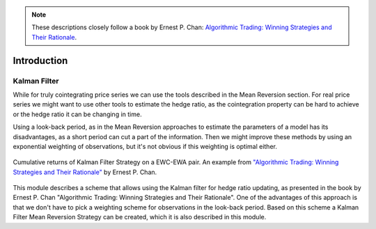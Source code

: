 .. _other_approaches-introduction:

.. Note::

    These descriptions closely follow a book by Ernest P. Chan:
    `Algorithmic Trading: Winning Strategies and Their Rationale <https://www.wiley.com/en-us/Algorithmic+Trading%3A+Winning+Strategies+and+Their+Rationale-p-9781118460146>`__.

============
Introduction
============

Kalman Filter
#############

While for truly cointegrating price series we can use the tools described in the Mean Reversion
section. For real price series we might want to use other tools to estimate the hedge ratio, as
the cointegration property can be hard to achieve or the hedge ratio it can be changing in time.

Using a look-back period, as in the Mean Reversion approaches to estimate the parameters of a model
has its disadvantages, as a short period can cut a part of the information. Then we might improve these
methods by using an exponential weighting of observations, but it's not obvious if this weighting is
optimal either.

.. figure:: images/kalman_cumulative_returns.png
    :scale: 80 %
    :align: center

    Cumulative returns of Kalman Filter Strategy on a EWC-EWA pair.
    An example from `"Algorithmic Trading: Winning Strategies and Their Rationale" <https://www.wiley.com/en-us/Algorithmic+Trading%3A+Winning+Strategies+and+Their+Rationale-p-9781118460146>`__
    by Ernest P. Chan.

This module describes a scheme that allows using the Kalman filter for hedge ratio updating, as presented in the
book by Ernest P. Chan "Algorithmic Trading: Winning Strategies and Their Rationale". One of the advantages
of this approach is that we don't have to pick a weighting scheme for observations in the look-back period.
Based on this scheme a Kalman Filter Mean Reversion Strategy can be created, which it is also described in
this module.
